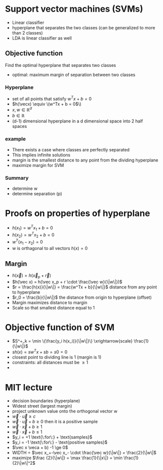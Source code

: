 
* Support vector machines (SVMs)
+ Linear classifier
+ hyperplane that separates the two classes (can be generalized to more than 2 classes)
+ LDA is linear classifier as well
** Objective function
Find the optimal hyperplane that separates two classes
+ optimal: maximum margin of separation between two classes
*** Hyperplane
+ set of all points that satisfy \(w^Tx + b = 0\)
+ \(h(\vecx) \equiv \(w^Tx + b = 0\)\)
+ \(x, w \in \mathbb{R}^d\)
+ \(b \in \mathbb R\)
+ (d-1) dimensional hyperplane in a d dimensional space into 2 half spaces
*** example
+ There exists a case where classes are perfectly separated
+ This implies infinite solutions
+ margin is the smallest distance to any point from the dividing hyperplane
+ maximize margin for SVM
*** Summary
+ determine w
+ determine separation (p)
* Proofs on properties of hyperplane
+ \(h(x_1) = w^Tx_1 + b = 0\)
+ \(h(x_2) = w^Tx_2 + b = 0\)
+ \(w^T(x_1-x_2) = 0\)
+ w is orthagonal to all vectors \(h(x) = 0\)
** Margin
+ \(h(\vec x) = h(\vec x_p + \vec r)\)
+ \(h(\vec x) = h(\vec x_p + r \cdot \frac{\vec w}{\|w\|})\)
+ \(r = \frac{h(x)}{\|w\|} = \frac{w^Tx + b}{\|w\|}\) distance from any point to hyperplane
+ \(r_0 = \frac{b}{\|w\|}\) the distance from origin to hyperplane (offset)
+ Margin maximizes distance to margin
+ Scale so that smallest distance equal to 1
* Objective function of SVM
+ \(S^+_k = \min \{\frac{y_i h(x_i)}{\|w\|}\}  \xrightarrow{scale}  \frac{1}{\|w\|}\)
+ \(sh(x) = sw^Tx + sb = s0 = 0\)
+ closest point to dividing line is 1 (margin is 1)
+ constraints: all distances must be \(\ge 1\)
+
* MIT lecture
+ decision boundaries (hyperplane)
+ Widest street (largest margin)
+ project unknown value onto the orthogonal vector w
+ \(\vec w \cdot \vec u \ge c\)
+ \(\vec w \cdot \vec u + b \ge 0\) then it is a positive sample
+ \(\vec w \cdot \vec x + b \ge 1\)
+ \(\vec w \cdot \vec x + b \le 1\)
+ \(y_i = +1 \text{\:for\:} + \text{samples}\)
+ \(y_i = -1 \text{\:for\:} - \text{positive samples}\)
+ \(\vec x \veca + b) -1 \ge 0\)
+ WIDTH = \(\vec x_+-\vec x_- \cdot \frac{\vec w}{\|w\|} = \frac{2}{\|w\|\)
+ maximize \(\frac {2}{\|w\|} = \max \frac{1}{\|x\|} = \min \frac{1}{2}\|w\|^2\)
